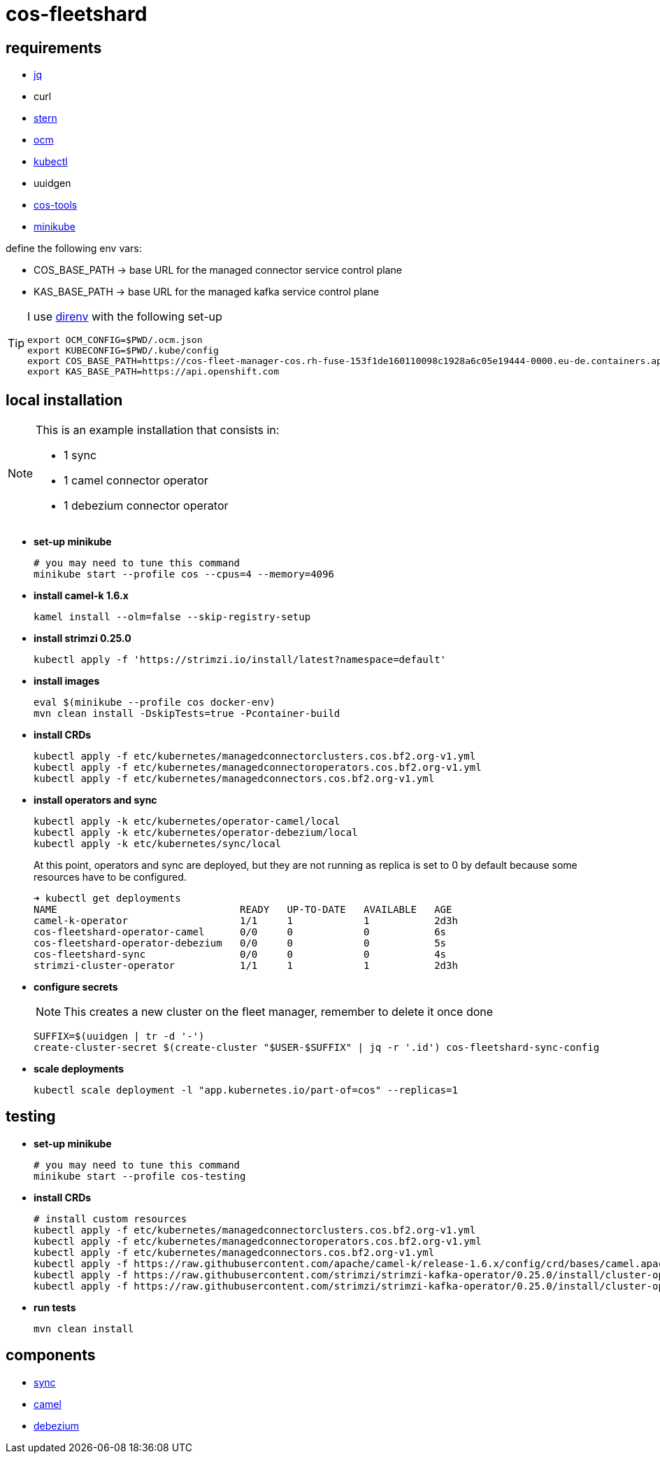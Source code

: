 = cos-fleetshard

== requirements

* https://stedolan.github.io/jq/[jq]
* curl
* https://github.com/stern/stern[stern]
* https://github.com/openshift-online/ocm-cli[ocm]
* https://kubernetes.io/docs/tasks/tools/[kubectl]
* uuidgen
* https://github.com/bf2fc6cc711aee1a0c2a/cos-tools[cos-tools]
* https://minikube.sigs.k8s.io[minikube]

define the following env vars:

* COS_BASE_PATH -> base URL for the managed connector service control plane
* KAS_BASE_PATH -> base URL for the managed kafka service control plane


[TIP]
====
I use https://direnv.net[direnv] with the following set-up

[source,shell]
----
export OCM_CONFIG=$PWD/.ocm.json
export KUBECONFIG=$PWD/.kube/config
export COS_BASE_PATH=https://cos-fleet-manager-cos.rh-fuse-153f1de160110098c1928a6c05e19444-0000.eu-de.containers.appdomain.cloud
export KAS_BASE_PATH=https://api.openshift.com
----
====

== local installation

[NOTE]
====
This is an example installation that consists in:

- 1 sync
- 1 camel connector operator
- 1 debezium connector operator
====

* *set-up minikube*
+
[source,shell]
----
# you may need to tune this command
minikube start --profile cos --cpus=4 --memory=4096
----

* *install camel-k 1.6.x*
+
[source,shell]
----
kamel install --olm=false --skip-registry-setup
----

* *install strimzi 0.25.0*
+
[source,shell]
----
kubectl apply -f 'https://strimzi.io/install/latest?namespace=default'
----


* *install images*
+
[source,shell]
----
eval $(minikube --profile cos docker-env)
mvn clean install -DskipTests=true -Pcontainer-build
----

* *install CRDs*
+
[source,shell]
----
kubectl apply -f etc/kubernetes/managedconnectorclusters.cos.bf2.org-v1.yml
kubectl apply -f etc/kubernetes/managedconnectoroperators.cos.bf2.org-v1.yml
kubectl apply -f etc/kubernetes/managedconnectors.cos.bf2.org-v1.yml
----

* *install operators and sync*
+
[source,shell]
----
kubectl apply -k etc/kubernetes/operator-camel/local
kubectl apply -k etc/kubernetes/operator-debezium/local
kubectl apply -k etc/kubernetes/sync/local
----
+
At this point, operators and sync are deployed, but they are not running as replica is set to 0 by default because some resources have to be configured.
+
[source,shell]
----
➜ kubectl get deployments
NAME                               READY   UP-TO-DATE   AVAILABLE   AGE
camel-k-operator                   1/1     1            1           2d3h
cos-fleetshard-operator-camel      0/0     0            0           6s
cos-fleetshard-operator-debezium   0/0     0            0           5s
cos-fleetshard-sync                0/0     0            0           4s
strimzi-cluster-operator           1/1     1            1           2d3h
----
+
* *configure secrets*
+
[NOTE]
====
This creates a new cluster on the fleet manager, remember to delete it once done
====
+
[source,shell]
----
SUFFIX=$(uuidgen | tr -d '-')
create-cluster-secret $(create-cluster "$USER-$SUFFIX" | jq -r '.id') cos-fleetshard-sync-config
----
+
* *scale deployments*
+
[source,shell]
----
kubectl scale deployment -l "app.kubernetes.io/part-of=cos" --replicas=1
----

== testing

* *set-up minikube*
+
[source,shell]
----
# you may need to tune this command
minikube start --profile cos-testing
----

* *install CRDs*
+
[source,shell]
----
# install custom resources
kubectl apply -f etc/kubernetes/managedconnectorclusters.cos.bf2.org-v1.yml
kubectl apply -f etc/kubernetes/managedconnectoroperators.cos.bf2.org-v1.yml
kubectl apply -f etc/kubernetes/managedconnectors.cos.bf2.org-v1.yml
kubectl apply -f https://raw.githubusercontent.com/apache/camel-k/release-1.6.x/config/crd/bases/camel.apache.org_kameletbindings.yaml
kubectl apply -f https://raw.githubusercontent.com/strimzi/strimzi-kafka-operator/0.25.0/install/cluster-operator/041-Crd-kafkaconnect.yaml
kubectl apply -f https://raw.githubusercontent.com/strimzi/strimzi-kafka-operator/0.25.0/install/cluster-operator/047-Crd-kafkaconnector.yaml
----

* *run tests*
+
[source,shell]
----
mvn clean install
----

== components

- link:cos-fleetshard-sync/README.adoc[sync]
- link:cos-fleetshard-operator-camel/README.adoc[camel]
- link:cos-fleetshard-operator-debezium/README.adoc[debezium]
